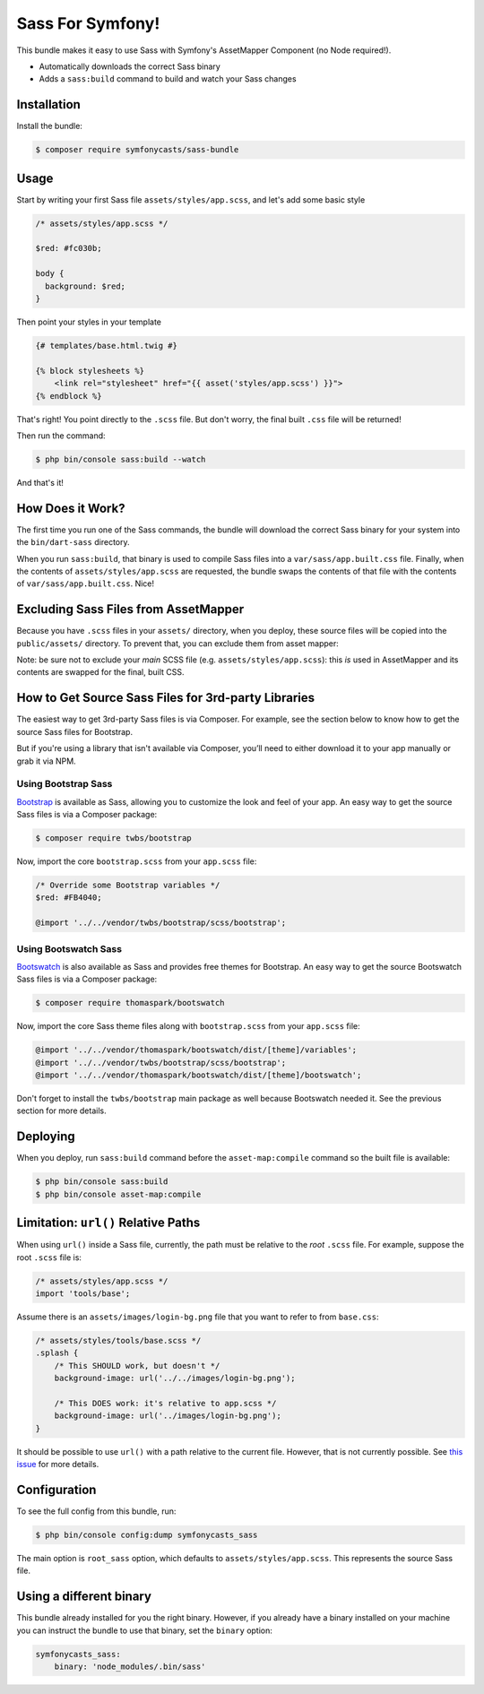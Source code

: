 Sass For Symfony!
=================

This bundle makes it easy to use Sass with Symfony's AssetMapper Component
(no Node required!).

- Automatically downloads the correct Sass binary
- Adds a ``sass:build`` command to build and watch your Sass changes

Installation
------------

Install the bundle:

.. code-block:: terminal

    $ composer require symfonycasts/sass-bundle

Usage
-----

Start by writing your first Sass file ``assets/styles/app.scss``, and let's add some basic style

.. code-block:: scss

    /* assets/styles/app.scss */

    $red: #fc030b;

    body {
      background: $red;
    }

Then point your styles in your template

.. code-block:: html+twig

    {# templates/base.html.twig #}

    {% block stylesheets %}
        <link rel="stylesheet" href="{{ asset('styles/app.scss') }}">
    {% endblock %}

That's right! You point directly to the ``.scss`` file. But don't worry, the final built ``.css`` file will be returned!

Then run the command:

.. code-block:: terminal

    $ php bin/console sass:build --watch

And that's it!

How Does it Work?
-----------------

The first time you run one of the Sass commands, the bundle will download the correct Sass binary for your system into the ``bin/dart-sass`` directory.

When you run ``sass:build``, that binary is used to compile Sass files into a ``var/sass/app.built.css`` file. Finally, when the contents of ``assets/styles/app.scss`` are requested, the bundle swaps the contents of that file with the contents of ``var/sass/app.built.css``. Nice!

Excluding Sass Files from AssetMapper
-------------------------------------

Because you have ``.scss`` files in your ``assets/`` directory, when you deploy, these
source files will be copied into the ``public/assets/`` directory. To prevent that,
you can exclude them from asset mapper:

.. code-block:: yaml
    # config/packages/asset_mapper.yaml
    framework:
        asset_mapper:
            paths:
                - assets/
            excluded_patterns:
                - '*/assets/styles/_*.scss'
                - '*/assets/styles/**/_*.scss'

Note: be sure not to exclude your *main* SCSS file (e.g. ``assets/styles/app.scss``):
this *is* used in AssetMapper and its contents are swapped for the final, built CSS.


How to Get Source Sass Files for 3rd-party Libraries
----------------------------------------------------

The easiest way to get 3rd-party Sass files is via Composer. For example, see
the section below to know how to get the source Sass files for Bootstrap.

But if you're using a library that isn't available via Composer, you’ll need
to either download it to your app manually or grab it via NPM.

Using Bootstrap Sass
~~~~~~~~~~~~~~~~~~~~

`Bootstrap <https://getbootstrap.com/>`_ is available as Sass, allowing you to customize the look and feel of your app. An easy way to get the source Sass files is via a Composer package:

.. code-block:: terminal

    $ composer require twbs/bootstrap

Now, import the core ``bootstrap.scss`` from your ``app.scss`` file:

.. code-block:: scss

    /* Override some Bootstrap variables */
    $red: #FB4040;

    @import '../../vendor/twbs/bootstrap/scss/bootstrap';

Using Bootswatch Sass
~~~~~~~~~~~~~~~~~~~~~

`Bootswatch <https://bootswatch.com/>`_ is also available as Sass and provides
free themes for Bootstrap. An easy way to get the source Bootswatch Sass files
is via a Composer package:

.. code-block:: terminal

    $ composer require thomaspark/bootswatch

Now, import the core Sass theme files along with ``bootstrap.scss`` from your
``app.scss`` file:

.. code-block:: scss

    @import '../../vendor/thomaspark/bootswatch/dist/[theme]/variables';
    @import '../../vendor/twbs/bootstrap/scss/bootstrap';
    @import '../../vendor/thomaspark/bootswatch/dist/[theme]/bootswatch';

Don't forget to install the ``twbs/bootstrap`` main package as well because
Bootswatch needed it. See the previous section for more details.

Deploying
---------

When you deploy, run ``sass:build`` command before the ``asset-map:compile`` command so the built file is available:

.. code-block:: terminal

    $ php bin/console sass:build
    $ php bin/console asset-map:compile

Limitation: ``url()`` Relative Paths
------------------------------------

When using ``url()`` inside a Sass file, currently, the path must be relative to the *root* ``.scss`` file. For example, suppose the root ``.scss`` file is:

.. code-block:: scss

    /* assets/styles/app.scss */
    import 'tools/base';

Assume there is an ``assets/images/login-bg.png`` file that you want to refer to from ``base.css``:

.. code-block:: scss

    /* assets/styles/tools/base.scss */
    .splash {
        /* This SHOULD work, but doesn't */
        background-image: url('../../images/login-bg.png');

        /* This DOES work: it's relative to app.scss */
        background-image: url('../images/login-bg.png');
    }

It should be possible to use ``url()`` with a path relative to the current file. However, that is not currently possible. See `this issue <https://github.com/SymfonyCasts/sass-bundle/issues/2>`_ for more details.

Configuration
-------------

To see the full config from this bundle, run:

.. code-block:: terminal

    $ php bin/console config:dump symfonycasts_sass

The main option is ``root_sass`` option, which defaults to ``assets/styles/app.scss``. This represents the source Sass file.

Using a different binary
------------------------

This bundle already installed for you the right binary. However, if you already have a binary installed on your machine you can instruct the bundle to use that binary, set the ``binary`` option:

.. code-block:: yaml

    symfonycasts_sass:
        binary: 'node_modules/.bin/sass'
